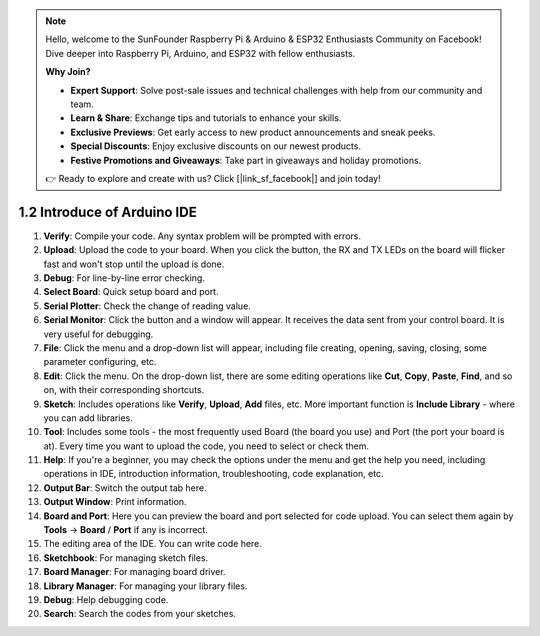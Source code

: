.. note::

    Hello, welcome to the SunFounder Raspberry Pi & Arduino & ESP32 Enthusiasts Community on Facebook! Dive deeper into Raspberry Pi, Arduino, and ESP32 with fellow enthusiasts.

    **Why Join?**

    - **Expert Support**: Solve post-sale issues and technical challenges with help from our community and team.
    - **Learn & Share**: Exchange tips and tutorials to enhance your skills.
    - **Exclusive Previews**: Get early access to new product announcements and sneak peeks.
    - **Special Discounts**: Enjoy exclusive discounts on our newest products.
    - **Festive Promotions and Giveaways**: Take part in giveaways and holiday promotions.

    👉 Ready to explore and create with us? Click [|link_sf_facebook|] and join today!

1.2 Introduce of Arduino IDE
=================================

.. image:: img/sp_ide_2.png

1. **Verify**: Compile your code. Any syntax problem will be prompted with errors.

2. **Upload**: Upload the code to your board. When you click the button, the RX and TX LEDs on the board will flicker fast and won't stop until the upload is done.

3. **Debug**: For line-by-line error checking.

4. **Select Board**: Quick setup board and port.

5. **Serial Plotter**: Check the change of reading value.

6. **Serial Monitor**: Click the button and a window will appear. It receives the data sent from your control board. It is very useful for debugging.

7. **File**: Click the menu and a drop-down list will appear, including file creating, opening, saving, closing, some parameter configuring, etc.

8. **Edit**: Click the menu. On the drop-down list, there are some editing operations like **Cut**, **Copy**, **Paste**, **Find**, and so on, with their corresponding shortcuts.

9. **Sketch**: Includes operations like **Verify**, **Upload**, **Add** files, etc. More important function is **Include Library** - where you can add libraries.

10. **Tool**: Includes some tools - the most frequently used Board (the board you use) and Port (the port your board is at). Every time you want to upload the code, you need to select or check them.

11. **Help**: If you're a beginner, you may check the options under the menu and get the help you need, including operations in IDE, introduction information, troubleshooting, code explanation, etc.

12. **Output Bar**: Switch the output tab here.

13. **Output Window**: Print information.

14. **Board and Port**: Here you can preview the board and port selected for code upload. You can select them again by **Tools** -> **Board** / **Port** if any is incorrect.

15. The editing area of the IDE. You can write code here.

16. **Sketchbook**: For managing sketch files.

17. **Board Manager**: For managing board driver.

18. **Library Manager**: For managing your library files.

19. **Debug**: Help debugging code.

20. **Search**: Search the codes from your sketches.
